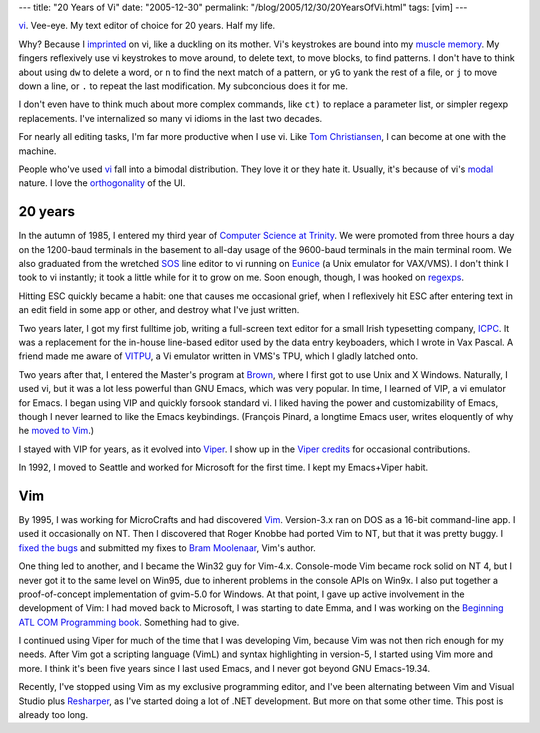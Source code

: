 ---
title: "20 Years of Vi"
date: "2005-12-30"
permalink: "/blog/2005/12/30/20YearsOfVi.html"
tags: [vim]
---


`vi`_.
Vee-eye. My text editor of choice for 20 years. Half my life.

Why? Because I
`imprinted <http://en.wikipedia.org/wiki/Filial_imprinting>`_
on vi, like a duckling on its mother.
Vi's keystrokes are bound into my
`muscle memory <http://en.wikipedia.org/wiki/Muscle_memory>`_.
My fingers reflexively use vi keystrokes to move around,
to delete text, to move blocks, to find patterns.
I don't have to think about using ``dw`` to delete a word,
or ``n`` to find the next match of a pattern,
or ``yG`` to yank the rest of a file,
or ``j`` to move down a line,
or ``.`` to repeat the last modification.
My subconcious does it for me.

I don't even have to think much about more complex commands,
like ``ct)`` to replace a parameter list,
or simpler regexp replacements.
I've internalized so many vi idioms in the last two decades.

For nearly all editing tasks, I'm far more productive when I use vi.
Like `Tom Christiansen
<http://www.oreilly.com/news/zenclavier_1299.html>`_,
I can become at one with the machine.

People who've used `vi`_
fall into a bimodal distribution.
They love it or they hate it.
Usually, it's because of vi's
`modal <http://en.wikipedia.org/wiki/Mode_%28computer_interface%29>`_
nature.
I love the `orthogonality
<http://www.ultrasaurus.com/sarahblog/archives/2005_06.html>`_
of the UI.

20 years
========

In the autumn of 1985, I entered my third year
of `Computer Science at Trinity <http://www.cs.tcd.ie/>`_.
We were promoted from three hours a day on the 1200-baud terminals
in the basement to all-day usage of the 9600-baud terminals in the
main terminal room.
We also graduated from the wretched
`SOS <http://www.inwap.com/pdp10/jargon.html#SOS>`_ line editor
to vi running on `Eunice <http://en.wikipedia.org/wiki/Eunice_%28software%29>`_
(a Unix emulator for VAX/VMS).
I don't think I took to vi instantly;
it took a little while for it to grow on me.
Soon enough, though, I was hooked on
`regexps <http://catb.org/~esr/jargon/html/R/regexp.html>`_.

Hitting ESC quickly became a habit:
one that causes me occasional grief,
when I reflexively hit ESC after entering text in an edit field
in some app or other, and destroy what I've just written.

Two years later, I got my first fulltime job,
writing a full-screen text editor for a small Irish typesetting company,
`ICPC <http://www.icpc.ie/>`_. It was a replacement for the in-house
line-based editor used by the data entry keyboaders,
which I wrote in Vax Pascal.
A friend made me aware of
`VITPU <http://www.google.com/search?q=gregg+wonderly+vitpu>`_,
a Vi emulator written in VMS's TPU,
which I gladly latched onto.

Two years after that, I entered the Master's program at
`Brown <http://www.cs.brown.edu/>`_,
where I first got to use Unix and X Windows.
Naturally, I used vi, but it was a lot less powerful than
GNU Emacs, which was very popular.
In time, I learned of VIP, a vi emulator for Emacs.
I began using VIP and quickly forsook standard vi.
I liked having the power and customizability of Emacs,
though I never learned to like the Emacs keybindings.
(François Pinard, a longtime Emacs user, writes eloquently of why he
`moved to Vim <http://pinard.progiciels-bpi.ca/opinions/editors.html>`_.)

I stayed with VIP for years, as it evolved into
`Viper <http://www.cs.sunysb.edu/~kifer/emacs.html>`_.
I show up in the `Viper credits <http://www.delorie.com/gnu/docs/emacs/viper_49.html>`_
for occasional contributions.

In 1992, I moved to Seattle and worked for Microsoft for the first time.
I kept my Emacs+Viper habit.

Vim
===

By 1995, I was working for MicroCrafts and had discovered
`Vim <https://www.vim.org/>`_. Version\-3.x ran on DOS as a 16-bit
command-line app. I used it occasionally on NT. Then I discovered that
Roger Knobbe had ported Vim to NT, but that it was pretty buggy.
I `fixed the bugs <https://groups.google.com/g/comp.editors/c/o_rZRV16I88/m/cVecdHH7-CUJ>`_
and submitted my fixes to 
`Bram Moolenaar <https://www.moolenaar.net/>`_, Vim's author.

One thing led to another, and I became the Win32 guy for Vim\-4.x.
Console-mode Vim became rock solid on NT 4, but I never got it to the same
level on Win95, due to inherent problems in the console APIs on Win9x.
I also put together a proof-of-concept implementation of gvim\-5.0 for Windows.
At that point, I gave up active involvement in the development of Vim:
I had moved back to Microsoft, I was starting to date Emma,
and I was working on the 
`Beginning ATL COM Programming book
<https://web.archive.org/web/20060815204548/http://george.reilly.org/BegAtlCom.html>`_.
Something had to give.

I continued using Viper for much of the time that I was developing Vim,
because Vim was not then rich enough for my needs.
After Vim got a scripting language (VimL) and syntax highlighting in
version\-5, I started using Vim more and more.
I think it's been five years since I last used Emacs,
and I never got beyond GNU Emacs\-19.34.

Recently, I've stopped using Vim as my exclusive programming editor,
and I've been alternating between Vim and Visual Studio plus 
`Resharper <http://www.jetbrains.com/resharper/>`_,
as I've started doing a lot of .NET development.
But more on that some other time. This post is already too long.

.. _vi:
    https://en.wikipedia.org/wiki/Vi

.. _permalink:
    /blog/2005/12/30/20YearsOfVi.html
